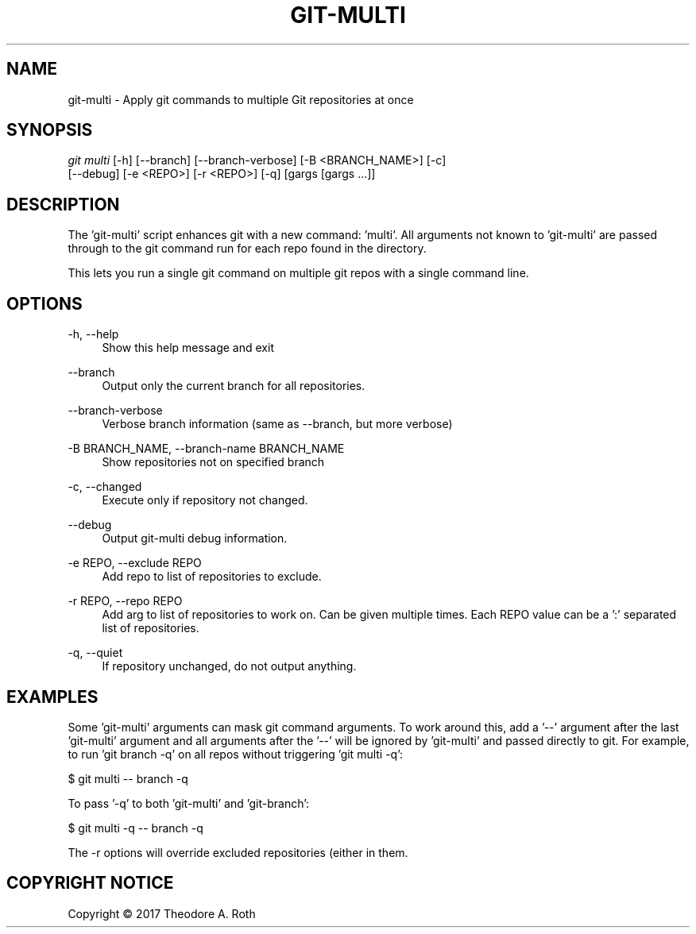 .TH "GIT\-MULTI" "1" "2017/10/11" "0\&.0\&.0" "Git Manual"
.\" disable hyphenation
.nh
.\" disable justification (adjust test to left margin only)
.ad
.SH "NAME"
git-multi \- Apply git commands to multiple Git repositories at once
.SH "SYNOPSIS"
.sp
.nf
\fIgit multi\fR [\-h] [\-\-branch] [\-\-branch\-verbose] [\-B <BRANCH_NAME>] [\-c]
                 [\-\-debug] [\-e <REPO>] [\-r <REPO>] [\-q] [gargs [gargs ...]]
.sp
.SH "DESCRIPTION"
The 'git\-multi' script enhances git with a new command: 'multi'. All arguments
not known to 'git\-multi' are passed through to the git command run for each repo
found in the directory.
.sp
This lets you run a single git command on multiple git repos with a single
command line.
.sp
.SH "OPTIONS"
.PP
\-h, \-\-help
.RS 4
Show this help message and exit
.RE
.PP
\-\-branch
.RS 4
Output only the current branch for all repositories.
.RE
.PP
\-\-branch\-verbose
.RS 4
Verbose branch information (same as \-\-branch, but more verbose)
.RE
.PP
\-B BRANCH_NAME, \-\-branch\-name BRANCH_NAME
.RS 4
Show repositories not on specified branch
.RE
.PP
\-c, \-\-changed
.RS 4
Execute only if repository not changed.
.RE
.PP
\-\-debug
.RS 4
Output git\-multi debug information.
.RE
.PP
-e REPO, \-\-exclude REPO
.RS 4
Add repo to list of repositories to exclude.
.RE
.PP
\-r REPO, \-\-repo REPO
.RS 4
Add arg to list of repositories to work on. Can be given multiple times. Each
REPO value can be a ':' separated list of repositories.
.RE
.PP
\-q, \-\-quiet
.RS 4
If repository unchanged, do not output anything.
.RE
.sp
.SH "EXAMPLES"
Some 'git\-multi' arguments can mask git command arguments. To work around this,
add a '\-\-' argument after the last 'git\-multi' argument and all arguments after
the '\-\-' will be ignored by 'git\-multi' and passed directly to git. For example,
to run 'git branch \-q' on all repos without triggering 'git multi \-q':

    $ git multi \-\- branch -q

To pass '\-q' to both 'git\-multi' and 'git\-branch':

    $ git multi \-q \-\- branch \-q

The \-r options will override excluded repositories (either in
\.gitmulti_ignore or given with \-e) allowing git-multi to operate on
them.
.sp
.SH "COPYRIGHT NOTICE"
Copyright \(co 2017 Theodore A. Roth
